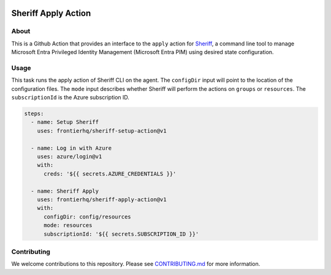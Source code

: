 .. image:: logo.png
  :width: 200
  :alt: Sheriff logo
  :align: center

====================
Sheriff Apply Action
====================

-----
About
-----

This is a Github Action that provides an interface to the ``apply`` action for
`Sheriff <https://github.com/frontierhq/sheriff>`_, a command line tool to
manage Microsoft Entra Privileged Identity Management (Microsoft Entra PIM)
using desired state configuration.

-----
Usage
-----

This task runs the apply action of Sheriff CLI on the agent. The ``configDir`` input will point to
the location of the configuration files. The ``mode`` input describes whether Sheriff will perform the actions
on ``groups`` or ``resources``. The ``subscriptionId`` is the Azure subscription ID.

.. code:: yaml

  steps:
    - name: Setup Sheriff
      uses: frontierhq/sheriff-setup-action@v1

    - name: Log in with Azure
      uses: azure/login@v1
      with:
        creds: '${{ secrets.AZURE_CREDENTIALS }}'

    - name: Sheriff Apply
      uses: frontierhq/sheriff-apply-action@v1
      with:
        configDir: config/resources
        mode: resources
        subscriptionId: '${{ secrets.SUBSCRIPTION_ID }}'

------------
Contributing
------------

We welcome contributions to this repository. Please see `CONTRIBUTING.md <https://github.com/frontierhq/sheriff-apply-action/tree/main/CONTRIBUTING.md>`_ for more information.
